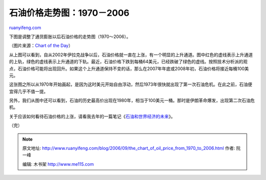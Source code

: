 .. _200609_the_chart_of_oil_price_from_1970_to_2006:

石油价格走势图：1970－2006
=============================================

`ruanyifeng.com <http://www.ruanyifeng.com/blog/2006/09/the_chart_of_oil_price_from_1970_to_2006.html>`__

下图是调整了通货膨胀以后石油价格的走势图（1970～2006）。

（图片来源：\ `Chart of the
Day <http://www.chartoftheday.com/20060915.htm?T>`__\ ）

从上图可以看到，自从2002年伊拉克战争以后，石油价格就一直在上涨，有一个明显的上升通道。图中红色的虚线表示上升通道的上轨，绿色的虚线表示上升通道的下轨。最近，石油价格下跌到每桶64美元，已经跌破了绿色的虚线。按照技术分析派的观点，石油价格可能将出现回升。如果这个上升通道保持不变的话，那么在2007年年底或2008年初，石油价格将接近每桶100美元。

这张图之所以从1970年开始画起，是因为这时美元开始自由浮动，然后1973年很快就出现了第一次石油危机。在此之前，石油便宜得几乎不值一提。

另外，我们从图中还可以看到，石油的历史最高价出现在1980年，相当于100美元一桶。那时是伊朗革命爆发，出现第二次石油危机。

关于应该如何看待石油价格的上涨，请看我去年的一篇笔记《\ `石油和世界经济的未来 <http://www.ruanyifeng.com/blog/2005/08/post_141.html>`__\ 》。

（完）

.. note::
    原文地址: http://www.ruanyifeng.com/blog/2006/09/the_chart_of_oil_price_from_1970_to_2006.html 
    作者: 阮一峰 

    编辑: 木书架 http://www.me115.com
